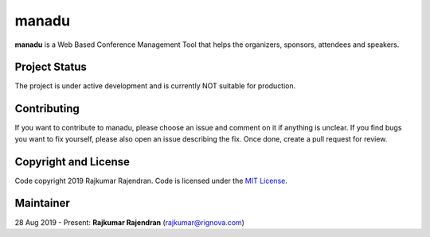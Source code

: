 manadu
======

**manadu** is a Web Based Conference Management Tool that helps the organizers, sponsors, attendees and speakers.


Project Status
--------------

The project is under active development and is currently NOT suitable for production.


Contributing
------------
If you want to contribute to manadu, please choose an issue and comment on it if anything is unclear. If you find bugs you want to fix yourself, please also open an issue describing the fix. Once done, create a pull request for review.


Copyright and License
---------------------

Code copyright 2019 Rajkumar Rajendran. Code is licensed under the `MIT License <https://github.com/rignova/manadu/blob/master/LICENSE>`_.

Maintainer
----------
28 Aug 2019 - Present: **Rajkumar Rajendran** (rajkumar@rignova.com)